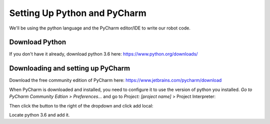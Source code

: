 =============================
Setting Up Python and PyCharm
=============================
We'll be using the python language and the PyCharm editor/IDE to write our robot code.

Download Python
===============
If you don't have it already, download python 3.6 here: https://www.python.org/downloads/

Downloading and setting up PyCharm
==================================
Download the free community edition of PyCharm here: https://www.jetbrains.com/pycharm/download

When PyCharm is downloaded and installed, you need to configure it to use the version of python you installed. *Go to PyCharm Community Edtion > Preferences...* and go to *Project: [project name]* > Project Interpreter:

.. image:: images/setting-up-your-computer/pycharm_preferences.png

.. image:: images/setting-up-your-computer/pycharm_project_interpreter.png

Then click the button to the right of the dropdown and click add local:

.. image:: images/setting-up-your-computer/pycharm_add_local.png

Locate python 3.6 and add it.
